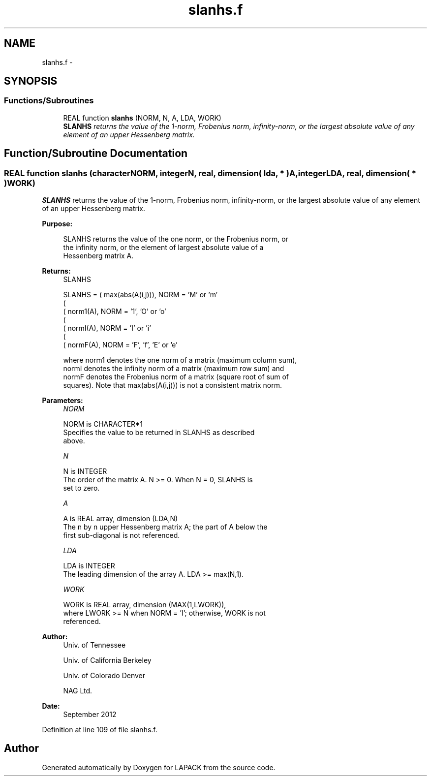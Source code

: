 .TH "slanhs.f" 3 "Sat Nov 16 2013" "Version 3.4.2" "LAPACK" \" -*- nroff -*-
.ad l
.nh
.SH NAME
slanhs.f \- 
.SH SYNOPSIS
.br
.PP
.SS "Functions/Subroutines"

.in +1c
.ti -1c
.RI "REAL function \fBslanhs\fP (NORM, N, A, LDA, WORK)"
.br
.RI "\fI\fBSLANHS\fP returns the value of the 1-norm, Frobenius norm, infinity-norm, or the largest absolute value of any element of an upper Hessenberg matrix\&. \fP"
.in -1c
.SH "Function/Subroutine Documentation"
.PP 
.SS "REAL function slanhs (characterNORM, integerN, real, dimension( lda, * )A, integerLDA, real, dimension( * )WORK)"

.PP
\fBSLANHS\fP returns the value of the 1-norm, Frobenius norm, infinity-norm, or the largest absolute value of any element of an upper Hessenberg matrix\&.  
.PP
\fBPurpose: \fP
.RS 4

.PP
.nf
 SLANHS  returns the value of the one norm,  or the Frobenius norm, or
 the  infinity norm,  or the  element of  largest absolute value  of a
 Hessenberg matrix A.
.fi
.PP
.RE
.PP
\fBReturns:\fP
.RS 4
SLANHS 
.PP
.nf
    SLANHS = ( max(abs(A(i,j))), NORM = 'M' or 'm'
             (
             ( norm1(A),         NORM = '1', 'O' or 'o'
             (
             ( normI(A),         NORM = 'I' or 'i'
             (
             ( normF(A),         NORM = 'F', 'f', 'E' or 'e'

 where  norm1  denotes the  one norm of a matrix (maximum column sum),
 normI  denotes the  infinity norm  of a matrix  (maximum row sum) and
 normF  denotes the  Frobenius norm of a matrix (square root of sum of
 squares).  Note that  max(abs(A(i,j)))  is not a consistent matrix norm.
.fi
.PP
 
.RE
.PP
\fBParameters:\fP
.RS 4
\fINORM\fP 
.PP
.nf
          NORM is CHARACTER*1
          Specifies the value to be returned in SLANHS as described
          above.
.fi
.PP
.br
\fIN\fP 
.PP
.nf
          N is INTEGER
          The order of the matrix A.  N >= 0.  When N = 0, SLANHS is
          set to zero.
.fi
.PP
.br
\fIA\fP 
.PP
.nf
          A is REAL array, dimension (LDA,N)
          The n by n upper Hessenberg matrix A; the part of A below the
          first sub-diagonal is not referenced.
.fi
.PP
.br
\fILDA\fP 
.PP
.nf
          LDA is INTEGER
          The leading dimension of the array A.  LDA >= max(N,1).
.fi
.PP
.br
\fIWORK\fP 
.PP
.nf
          WORK is REAL array, dimension (MAX(1,LWORK)),
          where LWORK >= N when NORM = 'I'; otherwise, WORK is not
          referenced.
.fi
.PP
 
.RE
.PP
\fBAuthor:\fP
.RS 4
Univ\&. of Tennessee 
.PP
Univ\&. of California Berkeley 
.PP
Univ\&. of Colorado Denver 
.PP
NAG Ltd\&. 
.RE
.PP
\fBDate:\fP
.RS 4
September 2012 
.RE
.PP

.PP
Definition at line 109 of file slanhs\&.f\&.
.SH "Author"
.PP 
Generated automatically by Doxygen for LAPACK from the source code\&.

